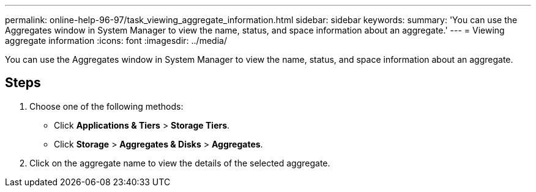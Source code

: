 ---
permalink: online-help-96-97/task_viewing_aggregate_information.html
sidebar: sidebar
keywords: 
summary: 'You can use the Aggregates window in System Manager to view the name, status, and space information about an aggregate.'
---
= Viewing aggregate information
:icons: font
:imagesdir: ../media/

[.lead]
You can use the Aggregates window in System Manager to view the name, status, and space information about an aggregate.

== Steps

. Choose one of the following methods:
 ** Click *Applications & Tiers* > *Storage Tiers*.
 ** Click *Storage* > *Aggregates & Disks* > *Aggregates*.
. Click on the aggregate name to view the details of the selected aggregate.
